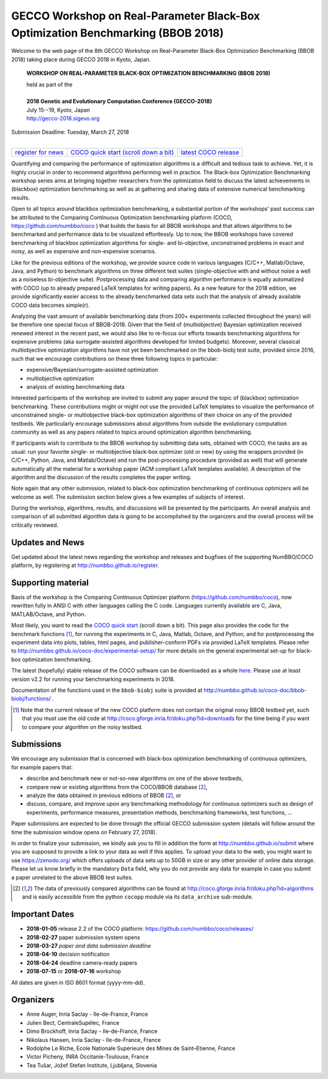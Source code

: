 .. _bbob2018page:

GECCO Workshop on Real-Parameter Black-Box Optimization Benchmarking (BBOB 2018)
================================================================================


Welcome to the web page of the 8th GECCO Workshop on Real-Parameter Black-Box Optimization Benchmarking (BBOB 2018)
taking place during GECCO 2018 in Kyoto, Japan.

    **WORKSHOP ON REAL-PARAMETER BLACK-BOX OPTIMIZATION BENCHMARKING (BBOB 2018)**

    | held as part of the
    |
    | **2018 Genetic and Evolutionary Computation Conference (GECCO-2018)**
    | July 15--19, Kyoto, Japan
    | http://gecco-2018.sigevo.org


| Submission Deadline: Tuesday, March 27, 2018
|


=======================================================  ========================================================================  =======================================================================================
`register for news <http://numbbo.github.io/register>`_  `COCO quick start (scroll down a bit) <https://github.com/numbbo/coco>`_  `latest COCO release <https://github.com/numbbo/coco/releases/>`_
=======================================================  ========================================================================  =======================================================================================


Quantifying and comparing the performance of optimization algorithms
is a difficult and tedious task to achieve. Yet, it is highly
crucial in order to recommend algorithms performing well in practice.
The Black-box Optimization Benchmarking workshop series aims at bringing
together researchers from the optimization field to discuss the latest
achievements in (blackbox) optimization benchmarking as well as at
gathering and sharing data of extensive numerical benchmarking results.

Open to all topics around blackbox optimization benchmarking, 
a substantial portion of the workshops' past success can be attributed
to the Comparing Continuous Optimization benchmarking platform
(COCO, https://github.com/numbbo/coco ) that
builds the basis for all BBOB workshops and that allows 
algorithms to be benchmarked and performance data to be visualized
effortlessly.
Up to now, the BBOB workshops have covered
benchmarking of blackbox optimization algorithms for single- and bi-objective,
unconstrained problems in exact and noisy, as well as expensive and
non-expensive scenarios. 

Like for the previous editions of the workshop, we provide source code in
various languages (C/C++, Matlab/Octave, Java, and Python) to benchmark
algorithms on three different test suites (single-objective with and without
noise a well as a noiseless bi-objective suite). Postprocessing data and comparing
algorithm performance is equally automatized with COCO (up to
already prepared LaTeX templates for writing papers). As a new feature
for the 2018 edition, we provide significantly easier access to the already 
benchmarked data sets such that the analysis of already available COCO data
becomes simple(r).

Analyzing the vast amount of available benchmarking data (from 200+ experiments
collected throughout the years) will be therefore one special focus of BBOB-2018.
Given that the field of (multiobjective) Bayesian optimization received 
renewed interest in the recent past, we would also like to re-focus our
efforts towards benchmarking algorithms for expensive problems (aka
surrogate-assisted algorithms developed for limited budgets). Moreover,
several classical multiobjective optimization algorithms have not yet been
benchmarked on the bbob-biobj test suite, provided since 2016, such that
we encourage contributions on these three following topics in particular:

* expensive/Bayesian/surrogate-assisted optimization
* multiobjective optimization
* analysis of existing benchmarking data

Interested participants of the workshop are invited to submit any paper
around the topic of (blackbox) optimization benchmarking. These contributions
might or might not use the provided
LaTeX templates to visualize the performance of unconstrained single- or
multiobjective black-box optimization algorithms of their choice on any of
the provided testbeds. We particularly encourage submissions about
algorithms from outside the evolutionary computation community as well as
any papers related to topics around optimization algorithm benchmarking.

If participants wish to contribute to the BBOB workshop by submitting
data sets, obtained with COCO, the tasks are as usual: run your favorite
single- or multiobjective black-box optimizer (old or new) by using the wrappers
provided (in C/C++, Python, Java, and Matlab/Octave) and run the
post-processing procedure (provided as well) that
will generate automatically all the material for a workshop paper
(ACM compliant LaTeX templates available). A description of the algorithm and the
discussion of the results completes the paper writing.

Note again that any other submission, related to black-box
optimization benchmarking of continuous optimizers will be welcome
as well. The submission section below gives a few examples of 
subjects of interest.

During the workshop, algorithms, results, and discussions will be presented by
the participants. An overall analysis and comparison of all submitted
algorithm data is going to be accomplished by the organizers and the overall 
process will be critically reviewed.

.. A plenary discussion on future improvements will,
   among others, address the question, of how the testbeds should evolve.


Updates and News
----------------
Get updated about the latest news regarding the workshop and
releases and bugfixes of the supporting NumBBO/COCO platform, by
registering at http://numbbo.github.io/register.


Supporting material
-------------------
Basis of the workshop is the Comparing Continuous Optimizer platform
(https://github.com/numbbo/coco), now rewritten fully in ANSI C with
other languages calling the C code. Languages currently available are
C, Java, MATLAB/Octave, and Python.

Most likely, you want to read the `COCO quick start <https://github.com/numbbo/coco>`_
(scroll down a bit). This page also provides the code for the benchmark functions [1]_, for running the
experiments in C, Java, Matlab, Octave, and Python, and for postprocessing the experiment data
into plots, tables, html pages, and publisher-conform PDFs via provided LaTeX templates.
Please refer to http://numbbo.github.io/coco-doc/experimental-setup/
for more details on the general experimental set-up for black-box optimization benchmarking.

The latest (hopefully) stable release of the COCO software can be downloaded as a whole
`here <https://github.com/numbbo/coco/releases/>`_. Please use at least version v2.2 for
running your benchmarking experiments in 2018.

Documentation of the functions used in the ``bbob-biobj`` suite
is provided at http://numbbo.github.io/coco-doc/bbob-biobj/functions/ .

.. [1] Note that the current release of the new COCO platform does not contain the 
   original noisy BBOB testbed yet, such that you must use the old code at 
   http://coco.gforge.inria.fr/doku.php?id=downloads for the time
   being if you want to compare your algorithm on the noisy testbed.



Submissions
-----------
We encourage any submission that is concerned with black-box optimization 
benchmarking of continuous optimizers, for example papers that:

* describe and benchmark new or not-so-new algorithms on one of the
  above testbeds,
* compare new or existing algorithms from the COCO/BBOB database [2]_, 
* analyze the data obtained in previous editions of BBOB [2]_, or
* discuss, compare, and improve upon any benchmarking methodology
  for continuous optimizers such as design of experiments,
  performance measures, presentation methods, benchmarking frameworks,
  test functions, ...

    
Paper submissions are expected to be done through the official GECCO
submission system (details will follow around the time the submission
window opens on February 27, 2018).

In order to finalize your submission, we kindly ask you to fill in
addition the form at http://numbbo.github.io/submit where you are 
supposed to provide a link to your data as well if this applies.
To upload your data to the web, you might want to use
https://zenodo.org/ which 
offers uploads of data sets up to 50GB in size or any other provider
of online data storage.
Please let us know briefly in the mandatory ``Data`` field, why you do
not provide any data for example in case you submit a paper unrelated
to the above BBOB test suites.


.. [2] The data of previously compared algorithms can be found at 
   http://coco.gforge.inria.fr/doku.php?id=algorithms and is easily
   accessible from the python ``cocopp`` module via its ``data_archive``
   sub-module.



.. Preliminary Schedule
   --------------------
   Both BBOB-2017 sessions took place on the second day of GECCO (Sunday July 16, 2017) in the Amethyst room. 
   Speakers are highlighted with a star behind the name if known. Please click on the provided links to download the slides.

   .. tabularcolumns:: |l|p{5cm}|

   +---------------+-------------------------------------------------------------------------------------------------------------------+
   | **Session I**                                                                                                                     |
   +---------------+-------------------------------------------------------------------------------------------------------------------+
   | 08:30 - 09:05 | The BBOBies: Introduction to Blackbox Optimization Benchmarking                                                   |
   |               |                                                                                                                   |
   +---------------+-------------------------------------------------------------------------------------------------------------------+
   | 09:05 - 09:30 | Simon Wessing*:                                                                                                   |
   |               | Benchmarking the SMS-EMOA with Self-adaptation on the bbob-biobj Test Suite                                       |
   |               | (`slides <http://coco.gforge.inria.fr/presentation-archive/2017-GECCO/02-Wessing-SMS-EMOA-SA.pdf>`__)             |
   +---------------+-------------------------------------------------------------------------------------------------------------------+
   | 09:30 - 09:55 | Mario García-Valdez* and Juan-J. Merelo:                                                                          |
   |               | Benchmarking a Pool-Based Execution with GA and PSO Workers on the BBOB Noiseless Testbed                         |
   +---------------+-------------------------------------------------------------------------------------------------------------------+
   | 09:55 - 10:20 | Zbynek Pitra*, Lukas Bajer, Jakub Repicky, and Martin Holena:                                                     |
   |               | Comparison of Ordinal and Metric Gaussian Process Regression as Surrogate Models for CMA Evolution Strategy       |
   |               | (`slides <http://coco.gforge.inria.fr/presentation-archive/2017-GECCO/04-Pitra-DTS-CMA.pdf>`__)                   |
   +---------------+-------------------------------------------------------------------------------------------------------------------+
   | **Session II**                                                                                                                    |
   +---------------+-------------------------------------------------------------------------------------------------------------------+
   | 10:40 - 10:50 | The BBOBies: Session Introduction                                                                                 |
   +---------------+-------------------------------------------------------------------------------------------------------------------+
   | 10:50 - 11:15 | Dogan Aydin* and Gurcan Yavuz:                                                                                    |
   |               | Self-adaptive Search Equation-Based Artificial Bee Colony Algorithm with CMA-ES on the Noiseless BBOB Testbed     |
   |               | (`slides <http://coco.gforge.inria.fr/presentation-archive/2017-GECCO/06-Aydin-SSEABC.pdf>`__)                    |
   +---------------+-------------------------------------------------------------------------------------------------------------------+
   | 11:15 - 11:40 | Duc Manh Nguyen and Nikolaus Hansen*:                                                                             |
   |               | Benchmarking CMAES-APOP on the BBOB Noiseless Testbed                                                             |
   +---------------+-------------------------------------------------------------------------------------------------------------------+
   | 11:40 - 12:05 | Takahiro Yamaguchi and Youhei Akimoto*:                                                                           |
   |               | Benchmarking the Novel CMA-ES Restart Strategy Using the Search History on the BBOB Noiseless Testbed             |
   |               | (`slides <http://coco.gforge.inria.fr/presentation-archive/2017-GECCO/08-Akimoto-KL-CMA.pdf>`__)                  |
   +---------------+-------------------------------------------------------------------------------------------------------------------+
   | 12:05 - 12:30 | The BBOBies: Wrap-up and Open Discussion                                                                          |
   +---------------+-------------------------------------------------------------------------------------------------------------------+
   
   .. |               | (`slides <http://coco.gforge.inria.fr/presentation-archive/2016-GECCO/05_Cheryl_MO-DIRECT.pdf>`__)                |


Important Dates
----------------

* **2018-01-05** release 2.2 of the COCO platform: `<https://github.com/numbbo/coco/releases/>`_
* **2018-02-27** paper submission system opens
* **2018-03-27** *paper and data submission deadline*
* **2018-04-10** decision notification
* **2018-04-24** deadline camera-ready papers
* **2018-07-15** or **2018-07-16** workshop

All dates are given in ISO 8601 format (yyyy-mm-dd).


Organizers
----------
* Anne Auger, Inria Saclay - Ile-de-France, France
* Julien Bect, CentraleSupélec, France
* Dimo Brockhoff, Inria Saclay - Ile-de-France, France
* Nikolaus Hansen, Inria Saclay - Ile-de-France, France
* Rodolphe Le Riche, Ecole Nationale Supérieure des Mines de Saint–Etienne, France
* Victor Picheny, INRA Occitanie-Toulouse, France
* Tea Tušar, Jožef Stefan Institute, Ljubljana, Slovenia


